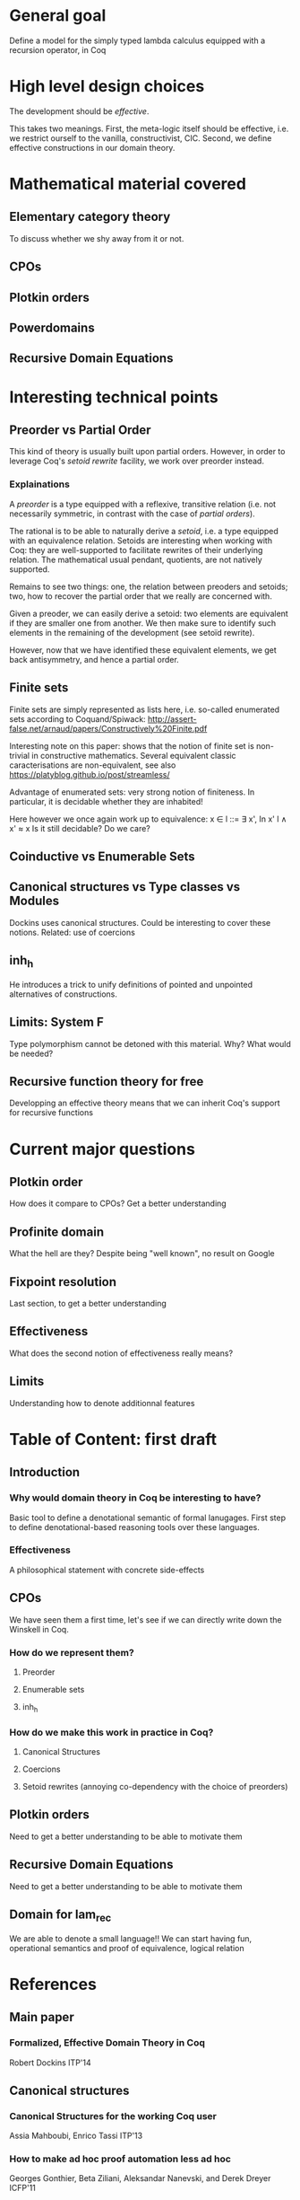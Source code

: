 * General goal
  Define a model for the simply typed lambda calculus equipped with a recursion operator, in Coq

* High level design choices
  The development should be /effective/.
  
  This takes two meanings. 
  First, the meta-logic itself should be effective, i.e. we
  restrict ourself to the vanilla, constructivist, CIC.
  Second, we define effective constructions in our domain theory.

* Mathematical material covered

** Elementary category theory
   To discuss whether we shy away from it or not.

** CPOs

** Plotkin orders

** Powerdomains

** Recursive Domain Equations

* Interesting technical points

** Preorder vs Partial Order
   
   This kind of theory is usually built upon partial orders. However, in order to
   leverage Coq's /setoid rewrite/ facility, we work over preorder instead.

*** Explainations
    
    A /preorder/ is a type equipped with a reflexive, transitive relation (i.e.
    not necessarily symmetric, in contrast with the case of /partial orders/).
    
    The rational is to be able to naturally derive a /setoid/, i.e. a type
    equipped with an equivalence relation. Setoids are interesting when working
    with Coq: they are well-supported to facilitate rewrites of their underlying
    relation. The mathematical usual pendant, quotients, are not natively
    supported.

    Remains to see two things: one, the relation between preoders and setoids;
    two, how to recover the partial order that we really are concerned with.

    Given a preoder, we can easily derive a setoid: two elements are equivalent
    if they are smaller one from another. We then make sure to identify such
    elements in the remaining of the development (see setoïd rewrite).

    However, now that we have identified these equivalent elements, we get 
    back antisymmetry, and hence a partial order.

** Finite sets

   Finite sets are simply represented as lists here, i.e. so-called enumerated
   sets according to Coquand/Spiwack:
   http://assert-false.net/arnaud/papers/Constructively%20Finite.pdf
  
   Interesting note on this paper: shows that the notion of finite set is
   non-trivial in constructive mathematics. Several equivalent classic
   caracterisations are non-equivalent, see also
   https://platyblog.github.io/post/streamless/

   Advantage of enumerated sets: very strong notion of finiteness. In particular,
   it is decidable whether they are inhabited!

   Here however we once again work up to equivalence:
   x ∈ l ::= ∃ x', In x' l ∧ x' ≈ x
   Is it still decidable? Do we care?

** Coinductive vs Enumerable Sets
   
** Canonical structures vs Type classes vs Modules
   Dockins uses canonical structures. Could be interesting to cover these notions.
   Related: use of coercions

** inh_h
   He introduces a trick to unify definitions of pointed and unpointed
   alternatives of constructions.

** Limits: System F
   Type polymorphism cannot be detoned with this material. Why? What would be needed?

** Recursive function theory for free
   Developping an effective theory means that we can inherit Coq's support for recursive functions

* Current major questions

** Plotkin order
   How does it compare to CPOs? Get a better understanding

** Profinite domain
   What the hell are they? Despite being "well known", no result on Google

** Fixpoint resolution
   Last section, to get a better understanding

** Effectiveness
   What does the second notion of effectiveness really means?

** Limits
   Understanding how to denote additionnal features

* Table of Content: first draft

** Introduction
  
*** Why would domain theory in Coq be interesting to have?
    Basic tool to define a denotational semantic of formal lanugages.
    First step to define denotational-based reasoning tools over these languages.

*** Effectiveness
    A philosophical statement with concrete side-effects

** CPOs
   
   We have seen them a first time, let's see if we can directly write down the Winskell in Coq.
*** How do we represent them?
**** Preorder
**** Enumerable sets
**** inh_h
*** How do we make this work in practice in Coq?
**** Canonical Structures
**** Coercions
**** Setoid rewrites (annoying co-dependency with the choice of preorders)

** Plotkin orders

   Need to get a better understanding to be able to motivate them

** Recursive Domain Equations

   Need to get a better understanding to be able to motivate them

** Domain for lam_rec

   We are able to denote a small language!!
   We can start having fun, operational semantics and proof of equivalence, logical relation
* References
** Main paper 
*** Formalized, Effective Domain Theory in Coq
    Robert Dockins
    ITP'14
** Canonical structures
*** Canonical Structures for the working Coq user
    Assia Mahboubi, Enrico Tassi
    ITP'13
*** How to make ad hoc proof automation less ad hoc 
    Georges Gonthier, Beta Ziliani, Aleksandar Nanevski, and Derek Dreyer
    ICFP'11
*** https://coq.inria.fr/refman/canonical-structures.html 
